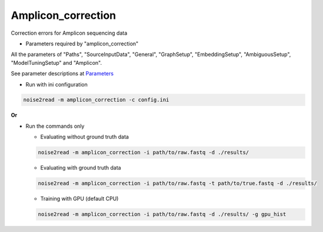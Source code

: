 Amplicon_correction
-------------------

Correction errors for Amplicon sequencing data

* Parameters required by "amplicon_correction"

All the parameters of "Paths", "SourceInputData", "General", "GraphSetup", "EmbeddingSetup", "AmbiguousSetup", "ModelTuningSetup" and "Amplicon".

See parameter descriptions at `Parameters <https://noise2read.readthedocs.io/en/latest/Usage/Parameters.html>`_

* Run with ini configuration
   
.. code-block:: console

    noise2read -m amplicon_correction -c config.ini

**Or**

* Run the commands only 

  * Evaluating without ground truth data

  .. code-block:: console

      noise2read -m amplicon_correction -i path/to/raw.fastq -d ./results/

  * Evaluating with ground truth data

  .. code-block:: console

      noise2read -m amplicon_correction -i path/to/raw.fastq -t path/to/true.fastq -d ./results/

  * Training with GPU (default CPU)
    
  .. code-block:: console

      noise2read -m amplicon_correction -i path/to/raw.fastq -d ./results/ -g gpu_hist